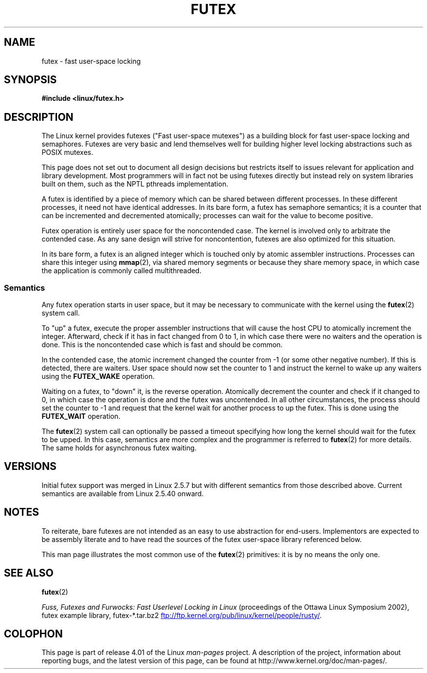 .\" This manpage has been automatically generated by docbook2man
.\" from a DocBook document.  This tool can be found at:
.\" <http://shell.ipoline.com/~elmert/comp/docbook2X/>
.\" Please send any bug reports, improvements, comments, patches,
.\" etc. to Steve Cheng <steve@ggi-project.org>.
.\"
.\" %%%LICENSE_START(MIT)
.\" This page is made available under the MIT license.
.\" %%%LICENSE_END
.\"
.TH FUTEX 7 2012-08-05 "Linux" "Linux Programmer's Manual"
.SH NAME
futex \- fast user-space locking
.SH SYNOPSIS
.nf
.B #include <linux/futex.h>
.fi
.SH DESCRIPTION
.PP
The Linux kernel provides futexes ("Fast user-space mutexes")
as a building block for fast user-space
locking and semaphores.
Futexes are very basic and lend themselves well for building higher level
locking abstractions such as POSIX mutexes.
.PP
This page does not set out to document all design decisions
but restricts itself to issues relevant for
application and library development.
Most programmers will in fact not be using futexes directly but
instead rely on system libraries built on them,
such as the NPTL pthreads implementation.
.PP
A futex is identified by a piece of memory which can be
shared between different processes.
In these different processes, it need not have identical addresses.
In its bare form, a futex has semaphore semantics;
it is a counter that can be incremented and decremented atomically;
processes can wait for the value to become positive.
.PP
Futex operation is entirely user space for the noncontended case.
The kernel is involved only to arbitrate the contended case.
As any sane design will strive for noncontention,
futexes are also optimized for this situation.
.PP
In its bare form, a futex is an aligned integer which is
touched only by atomic assembler instructions.
Processes can share this integer using
.BR mmap (2),
via shared memory segments or because they share memory space,
in which case the application is commonly called multithreaded.
.SS Semantics
.PP
Any futex operation starts in user space,
but it may be necessary to communicate with the kernel using the
.BR futex (2)
system call.
.PP
To "up" a futex, execute the proper assembler instructions that
will cause the host CPU to atomically increment the integer.
Afterward, check if it has in fact changed from 0 to 1, in which case
there were no waiters and the operation is done.
This is the noncontended case which is fast and should be common.
.PP
In the contended case, the atomic increment changed the counter
from \-1  (or some other negative number).
If this is detected, there are waiters.
User space should now set the counter to 1 and instruct the
kernel to wake up any waiters using the
.B FUTEX_WAKE
operation.
.PP
Waiting on a futex, to "down" it, is the reverse operation.
Atomically decrement the counter and check if it changed to 0,
in which case the operation is done and the futex was uncontended.
In all other circumstances, the process should set the counter to \-1
and request that the kernel wait for another process to up the futex.
This is done using the
.B FUTEX_WAIT
operation.
.PP
The
.BR futex (2)
system call can optionally be passed a timeout specifying how long
the kernel should
wait for the futex to be upped.
In this case, semantics are more complex and the programmer is referred
to
.BR futex (2)
for
more details.
The same holds for asynchronous futex waiting.
.SH VERSIONS
.PP
Initial futex support was merged in Linux 2.5.7
but with different semantics from those described above.
Current semantics are available from Linux 2.5.40 onward.
.SH NOTES
.PP
To reiterate, bare futexes are not intended as an easy to use
abstraction for end-users.
Implementors are expected to be assembly literate and to have read
the sources of the futex user-space library referenced
below.
.PP
This man page illustrates the most common use of the
.BR futex (2)
primitives: it is by no means the only one.
.\" .SH AUTHORS
.\" .PP
.\" Futexes were designed and worked on by Hubertus Franke
.\" (IBM Thomas J. Watson Research Center),
.\" Matthew Kirkwood, Ingo Molnar (Red Hat) and
.\" Rusty Russell (IBM Linux Technology Center).
.\" This page written by bert hubert.
.SH SEE ALSO
.BR futex (2)

.IR "Fuss, Futexes and Furwocks: Fast Userlevel Locking in Linux"
(proceedings of the Ottawa Linux Symposium 2002),
futex example library, futex-*.tar.bz2
.UR ftp://ftp.kernel.org\:/pub\:/linux\:/kernel\:/people\:/rusty/
.UE .
.SH COLOPHON
This page is part of release 4.01 of the Linux
.I man-pages
project.
A description of the project,
information about reporting bugs,
and the latest version of this page,
can be found at
\%http://www.kernel.org/doc/man\-pages/.
